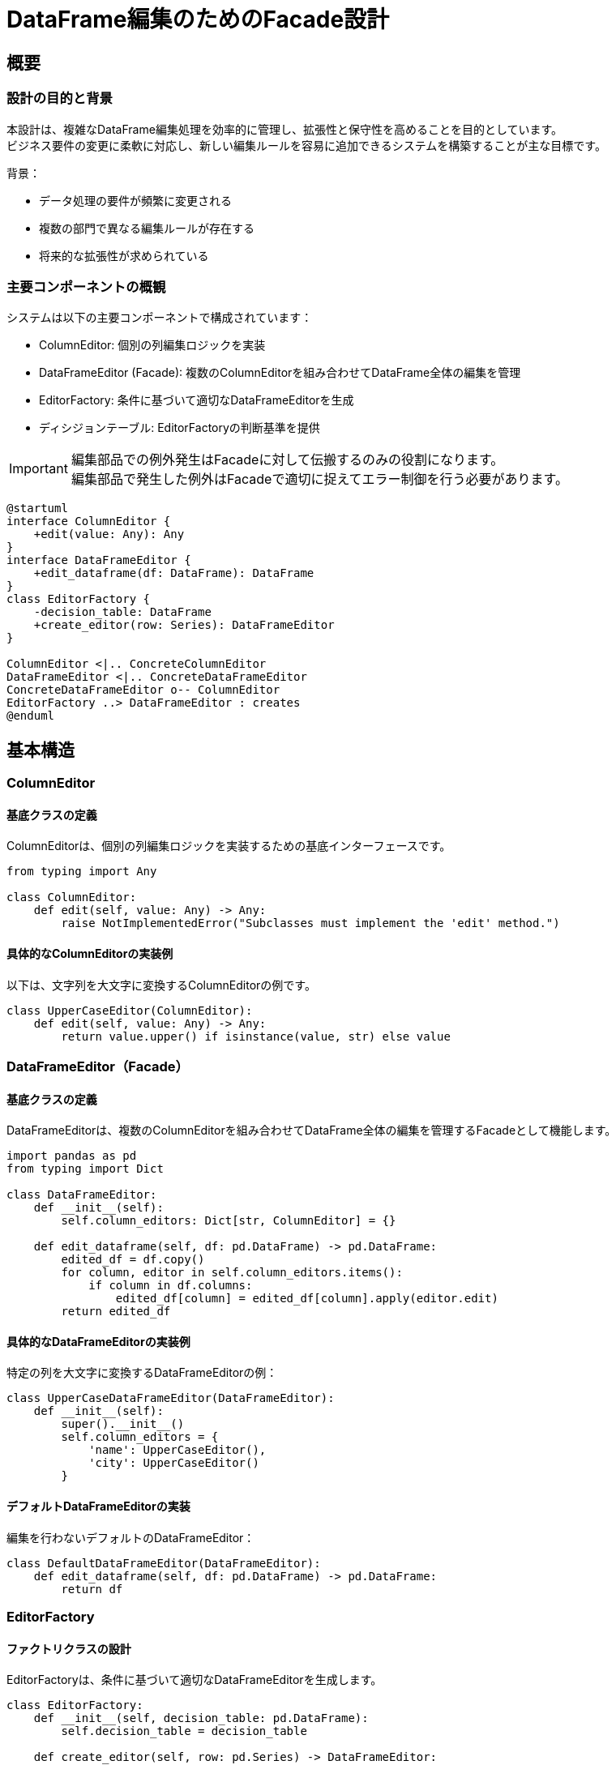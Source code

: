 = DataFrame編集のためのFacade設計

== 概要

=== 設計の目的と背景

本設計は、複雑なDataFrame編集処理を効率的に管理し、拡張性と保守性を高めることを目的としています。 +
ビジネス要件の変更に柔軟に対応し、新しい編集ルールを容易に追加できるシステムを構築することが主な目標です。

背景：

* データ処理の要件が頻繁に変更される
* 複数の部門で異なる編集ルールが存在する 
* 将来的な拡張性が求められている

=== 主要コンポーネントの概観

システムは以下の主要コンポーネントで構成されています：

* ColumnEditor: 個別の列編集ロジックを実装
* DataFrameEditor (Facade): 複数のColumnEditorを組み合わせてDataFrame全体の編集を管理
* EditorFactory: 条件に基づいて適切なDataFrameEditorを生成
* ディシジョンテーブル: EditorFactoryの判断基準を提供

[IMPORTANT]
====
編集部品での例外発生はFacadeに対して伝搬するのみの役割になります。 +
編集部品で発生した例外はFacadeで適切に捉えてエラー制御を行う必要があります。
====

[plantuml]
....
@startuml
interface ColumnEditor {
    +edit(value: Any): Any
}
interface DataFrameEditor {
    +edit_dataframe(df: DataFrame): DataFrame
}
class EditorFactory {
    -decision_table: DataFrame
    +create_editor(row: Series): DataFrameEditor
}

ColumnEditor <|.. ConcreteColumnEditor
DataFrameEditor <|.. ConcreteDataFrameEditor
ConcreteDataFrameEditor o-- ColumnEditor
EditorFactory ..> DataFrameEditor : creates
@enduml
....

== 基本構造

=== ColumnEditor

==== 基底クラスの定義

ColumnEditorは、個別の列編集ロジックを実装するための基底インターフェースです。

[source,python]
----
from typing import Any

class ColumnEditor:
    def edit(self, value: Any) -> Any:
        raise NotImplementedError("Subclasses must implement the 'edit' method.")
----

==== 具体的なColumnEditorの実装例

以下は、文字列を大文字に変換するColumnEditorの例です。

[source,python]
----
class UpperCaseEditor(ColumnEditor):
    def edit(self, value: Any) -> Any:
        return value.upper() if isinstance(value, str) else value
----

=== DataFrameEditor（Facade）

==== 基底クラスの定義

DataFrameEditorは、複数のColumnEditorを組み合わせてDataFrame全体の編集を管理するFacadeとして機能します。

[source,python]
----
import pandas as pd
from typing import Dict

class DataFrameEditor:
    def __init__(self):
        self.column_editors: Dict[str, ColumnEditor] = {}

    def edit_dataframe(self, df: pd.DataFrame) -> pd.DataFrame:
        edited_df = df.copy()
        for column, editor in self.column_editors.items():
            if column in df.columns:
                edited_df[column] = edited_df[column].apply(editor.edit)
        return edited_df
----

==== 具体的なDataFrameEditorの実装例

特定の列を大文字に変換するDataFrameEditorの例：

[source,python]
----
class UpperCaseDataFrameEditor(DataFrameEditor):
    def __init__(self):
        super().__init__()
        self.column_editors = {
            'name': UpperCaseEditor(),
            'city': UpperCaseEditor()
        }
----

==== デフォルトDataFrameEditorの実装

編集を行わないデフォルトのDataFrameEditor：

[source,python]
----
class DefaultDataFrameEditor(DataFrameEditor):
    def edit_dataframe(self, df: pd.DataFrame) -> pd.DataFrame:
        return df
----

=== EditorFactory

==== ファクトリクラスの設計

EditorFactoryは、条件に基づいて適切なDataFrameEditorを生成します。

[source,python]
----
class EditorFactory:
    def __init__(self, decision_table: pd.DataFrame):
        self.decision_table = decision_table

    def create_editor(self, row: pd.Series) -> DataFrameEditor:
        editor_class = self.evaluate_conditions(row)
        return editor_class()

    def evaluate_conditions(self, row: pd.Series) -> type:
        # ディシジョンテーブルに基づいて適切なEditorクラスを決定するロジック
        pass
----

==== ディシジョンテーブルの統合

ディシジョンテーブルは、条件と対応するEditorクラスのマッピングを提供します。
CSVやExcelファイルとして外部で管理し、EditorFactoryに読み込ませることで、
ビジネスルールの変更に柔軟に対応できます。

== データフロー

=== 入力データの形式と検証

入力データは pandas.DataFrame 形式で提供されます。
データの検証は以下の手順で行います：

1. 必須列の存在確認
2. データ型の検証
3. 値の範囲チェック（必要に応じて）

=== 編集プロセスの流れ

[plantuml]
....
@startuml
start
:編集対象DataFrameのEdit処理を開始;
:Facadeで定義した各Column編集実体のDataFrameEditorを生成;
:DataFrameEditorでDataFrameを編集;
:編集後のDataFrameを返す;
stop
@enduml
....

=== 出力データの形式と検証

出力データも pandas.DataFrame 形式です。
編集後のデータに対して以下の検証を行います：

. 列の追加・削除が意図通りに行われたことの確認
. データ型の変更が正しく適用されたことの確認
. 編集結果の整合性チェック

== 拡張性と保守性

=== 新しいColumnEditorの追加手順

1. ColumnEditorクラスを継承した新しいクラスを作成
2. editメソッドをオーバーライドして、新しい編集ロジックを実装
3. 必要に応じて、新しいColumnEditorを使用するDataFrameEditorを作成

=== 新しいDataFrameEditorの追加手順

1. DataFrameEditorクラスを継承した新しいクラスを作成
2. __init__メソッドで必要なColumnEditorをself.column_editorsに追加
3. 必要に応じて、edit_dataframeメソッドをオーバーライドしてカスタムロジックを実装

=== ディシジョンテーブルの更新プロセス

1. 外部ファイル（CSVやExcel）でディシジョンテーブルを管理
2. 新しい条件やEditorクラスを追加する際は、ファイルを更新
3. アプリケーション起動時または定期的にディシジョンテーブルを再読み込み

=== 共通ユーティリティ関数の設計と使用

頻繁に使用される操作は、共通ユーティリティ関数として実装します：

[source,python]
----
def safe_upper(value: Any) -> Any:
    return value.upper() if isinstance(value, str) else value

def safe_lower(value: Any) -> Any:
    return value.lower() if isinstance(value, str) else value

def safe_strip(value: Any) -> Any:
    return value.strip() if isinstance(value, str) else value
----

これらの関数は、各ColumnEditorで再利用できます。

== エラー処理とロギング

=== ColumnEditorレベルでのエラー処理

各ColumnEditorでは、想定外の入力に対して適切にエラーハンドリングを行います：

[source,python]
----
import logging

class SafeUpperCaseEditor(ColumnEditor):
    def edit(self, value: Any) -> Any:
        try:
            return value.upper() if isinstance(value, str) else value
        except AttributeError:
            logging.warning(f"Cannot convert {value} to uppercase")
            return value
----

=== DataFrameEditorレベルでのエラー処理

DataFrameEditorでは、個別の列処理でのエラーが全体の処理を中断しないようにします：

[source,python]
----
class RobustDataFrameEditor(DataFrameEditor):
    def edit_dataframe(self, df: pd.DataFrame) -> pd.DataFrame:
        edited_df = df.copy()
        for column, editor in self.column_editors.items():
            if column in df.columns:
                try:
                    edited_df[column] = edited_df[column].apply(editor.edit)
                except Exception as e:
                    logging.error(f"Error processing column {column}: {str(e)}")
        return edited_df
----

=== ファクトリレベルでのエラー処理

EditorFactoryでは、適切なEditorが見つからない場合にデフォルトEditorを使用します：

[source,python]
----
class EditorFactory:
    # ... 前述のコード ...

    def create_editor(self, row: pd.Series) -> DataFrameEditor:
        try:
            editor_class = self.evaluate_conditions(row)
            return editor_class()
        except ValueError:
            logging.warning("No matching editor found, using default")
            return DefaultDataFrameEditor()
----

=== ログ戦略とデバッグ情報の出力

* logging モジュールを使用して、異なるログレベル（DEBUG, INFO, WARNING, ERROR, CRITICAL）を適切に使い分ける
* ログにはタイムスタンプ、ログレベル、モジュール名、メッセージを含める
* 重要な操作（例：新しいEditorの生成、大規模なDataFrame編集の開始/終了）はINFOレベルでログ出力
* エラーや警告は、それぞれERRORとWARNINGレベルで出力し、詳細な情報を含める

== 実装ガイドライン

=== コーディング規約

* PEP 8に準拠したコードスタイルを使用
* 型ヒントを積極的に活用し、mypy等の静的型チェッカーを使用
* docstringを使用して、クラスやメソッドの目的、パラメータ、戻り値を文書化

=== ドキュメンテーション要件

* 各モジュール、クラス、メソッドにdocstringを付与
* 複雑なロジックには適切なインラインコメントを追加
* READMEファイルにシステムの概要、セットアップ手順、基本的な使用例を記載

=== コードレビューのチェックリスト

* 型ヒントが適切に使用されているか
* エラーハンドリングが適切に実装されているか
* ログ出力が適切な場所で行われているか
* 命名規則が一貫しているか
* テストが十分にカバーされているか
* パフォーマンスに影響を与える可能性のある処理がないか

== サンプル実装 

=== 基本的な使用シナリオ

[source,python]
----
import pandas as pd
from editor_factory import EditorFactory
from dataframe_editors import UpperCaseDataFrameEditor

# サンプルデータ
data = pd.DataFrame({
    'name': ['John', 'Alice', 'Bob'],
    'city': ['New York', 'London', 'Paris'],
    'age': [30, 25, 35]
})

# ディシジョンテーブルの作成（簡略化）
decision_table = pd.DataFrame({
    'condition': ['default'],
    'editor_class': ['UpperCaseDataFrameEditor']
})

# EditorFactoryの初期化
factory = EditorFactory(decision_table)

# Editorの生成と適用
editor = factory.create_editor(data.iloc[0])
result = editor.edit_dataframe(data)

print(result)
----

=== 複雑な編集ロジックの実装例

複数の条件に基づいて値を変更するColumnEditorの例：

[source,python]
----
class ComplexAgeEditor(ColumnEditor):
    def edit(self, value: Any) -> Any:
        if not isinstance(value, (int, float)):
            return value
        if value < 18:
            return 'Minor'
        elif 18 <= value < 65:
            return 'Adult'
        else:
            return 'Senior'

class ComplexDataFrameEditor(DataFrameEditor):
    def __init__(self):
        super().__init__()
        self.column_editors = {
            'name': UpperCaseEditor(),
            'city': UpperCaseEditor(),
            'age': ComplexAgeEditor()
        }
----

=== カスタムColumnEditorの作成と統合

新しい要件に基づくカスタムColumnEditorの作成と統合:

[source,python]
----
import re

class EmailDomainEditor(ColumnEditor):
    def edit(self, value: Any) -> Any:
        if not isinstance(value, str):
            return value
        match = re.search(r'@[\w.]+', value)
        if match:
            return match.group()[1:]  # '@'を除いたドメイン部分を返す
        return value

class CustomDataFrameEditor(DataFrameEditor):
    def __init__(self):
        super().__init__()
        self.column_editors = {
            'name': UpperCaseEditor(),
            'email': EmailDomainEditor(),
            'age': ComplexAgeEditor()
        }

# 使用例
data = pd.DataFrame({
    'name': ['John Doe', 'Jane Smith'],
    'email': ['john@example.com', 'jane@company.org'],
    'age': [30, 25]
})

custom_editor = CustomDataFrameEditor()
result = custom_editor.edit_dataframe(data)
print(result)
----

このカスタムColumnEditorの統合により、以下のような結果が得られます：

- 'name'列：大文字に変換
- 'email'列：ドメイン部分のみ抽出
- 'age'列：年齢カテゴリに変換

=== ディシジョンテーブルの効果的な設計

ディシジョンテーブルは、条件に基づいて適切なDataFrameEditorを選択するための重要な要素です。以下は効果的なディシジョンテーブルの例です:

[source,python]
----
decision_table = pd.DataFrame({
    'condition_column': ['age', 'age', 'email', 'default'],
    'condition_value': ['<18', '>=65', 'contains(@)', ''],
    'editor_class': ['MinorDataFrameEditor', 'SeniorDataFrameEditor', 'EmailDataFrameEditor', 'DefaultDataFrameEditor']
})

class EnhancedEditorFactory:
    def __init__(self, decision_table: pd.DataFrame):
        self.decision_table = decision_table

    def create_editor(self, row: pd.Series) -> DataFrameEditor:
        for _, condition in self.decision_table.iterrows():
            if self._check_condition(row, condition):
                return globals()[condition['editor_class']]()
        return DefaultDataFrameEditor()

    def _check_condition(self, row: pd.Series, condition: pd.Series) -> bool:
        if condition['condition_column'] == 'default':
            return True
        column = condition['condition_column']
        value = condition['condition_value']
        if column not in row:
            return False
        if value.startswith('<'):
            return row[column] < float(value[1:])
        if value.startswith('>='):
            return row[column] >= float(value[2:])
        if value.startswith('contains('):
            return value[9:-1] in str(row[column])
        return str(row[column]) == value

# 使用例
factory = EnhancedEditorFactory(decision_table)
editor = factory.create_editor(data.iloc[0])
result = editor.edit_dataframe(data)
----

このアプローチにより、ビジネスルールの変更に柔軟に対応でき、新しい条件や編集ロジックを容易に追加することができます。

== サンプル実装

=== ColumnEditorの実装例

[source,python]
----
from typing import Any

class ColumnEditor:
    def edit(self, value: Any) -> Any:
        raise NotImplementedError("Subclasses must implement the 'edit' method.")

class UpperCaseEditor(ColumnEditor):
    def edit(self, value: Any) -> Any:
        return value.upper() if isinstance(value, str) else value

class NumericRangeEditor(ColumnEditor):
    def __init__(self, min_value: float, max_value: float):
        self.min_value = min_value
        self.max_value = max_value

    def edit(self, value: Any) -> Any:
        if isinstance(value, (int, float)):
            return max(min(value, self.max_value), self.min_value)
        return value
----

=== DataFrameEditorの実装例

[source,python]
----
import pandas as pd
from typing import Dict

class DataFrameEditor:
    def __init__(self):
        self.column_editors: Dict[str, ColumnEditor] = {}

    def edit_dataframe(self, df: pd.DataFrame) -> pd.DataFrame:
        edited_df = df.copy()
        for column, editor in self.column_editors.items():
            if column in df.columns:
                edited_df[column] = edited_df[column].apply(editor.edit)
        return edited_df

class CustomDataFrameEditor(DataFrameEditor):
    def __init__(self):
        super().__init__()
        self.column_editors = {
            'name': UpperCaseEditor(),
            'age': NumericRangeEditor(0, 120),
            'email': EmailDomainEditor()
        }
----

=== EditorFactoryの実装例

[source,python]
----
class EditorFactory:
    def __init__(self, decision_table: pd.DataFrame):
        self.decision_table = decision_table

    def create_editor(self, row: pd.Series) -> DataFrameEditor:
        for _, condition in self.decision_table.iterrows():
            if self._check_condition(row, condition):
                editor_class = globals()[condition['editor_class']]
                return editor_class()
        return DefaultDataFrameEditor()

    def _check_condition(self, row: pd.Series, condition: pd.Series) -> bool:
        # 条件チェックのロジック（前述の実装を参照）
        pass
----

=== 全体実装例

[source,python]
----
import pandas as pd
from editor_factory import EditorFactory
from dataframe_editors import CustomDataFrameEditor, DefaultDataFrameEditor

# サンプルデータ
data = pd.DataFrame({
    'name': ['John Doe', 'Jane Smith'],
    'email': ['john@example.com', 'jane@company.org'],
    'age': [30, 25]
})

# ディシジョンテーブルの作成
decision_table = pd.DataFrame({
    'condition_column': ['age', 'email', 'default'],
    'condition_value': ['>=18', 'contains(@)', ''],
    'editor_class': ['CustomDataFrameEditor', 'CustomDataFrameEditor', 'DefaultDataFrameEditor']
})

# EditorFactoryの初期化
factory = EditorFactory(decision_table)

# Editorの生成と適用
editor = factory.create_editor(data.iloc[0])
result = editor.edit_dataframe(data)

print(result)
----

この統合例では、条件に基づいて適切なDataFrameEditorが選択され、データフレームに適用されます。結果として、名前が大文字に変換され、メールアドレスのドメインが抽出され、年齢が有効範囲内に調整されたデータフレームが得られます。